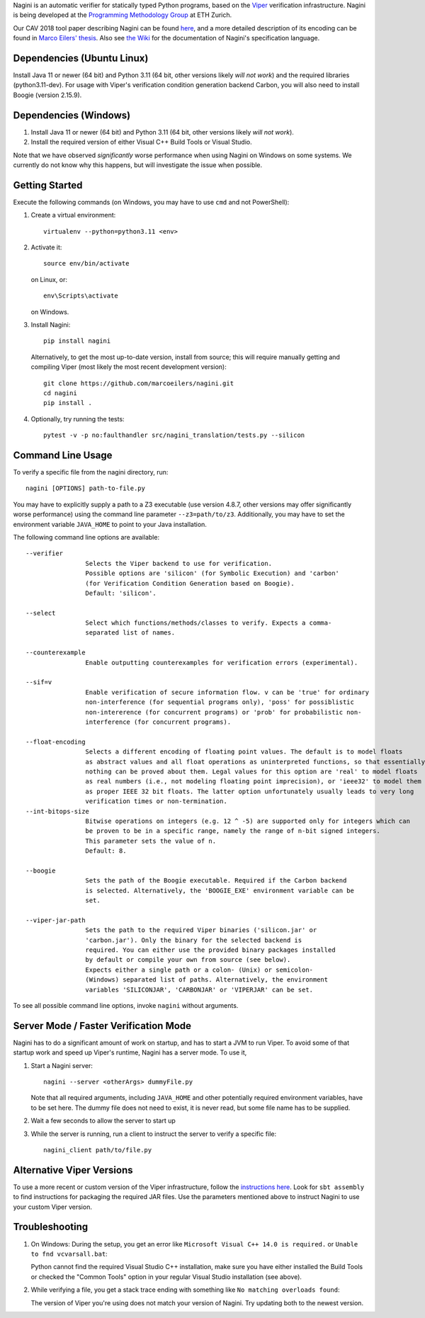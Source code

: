 
Nagini is an automatic verifier for statically typed Python programs, based on the `Viper <http://viper.ethz.ch>`_ verification infrastructure. Nagini is being developed at the `Programming Methodology Group <https://www.pm.inf.ethz.ch/research/nagini.html>`_ at ETH Zurich.

Our CAV 2018 tool paper describing Nagini can be found `here <http://pm.inf.ethz.ch/publications/getpdf.php?bibname=Own&id=EilersMueller18.pdf>`_, and a more detailed description of its encoding can be found in `Marco Eilers' thesis <https://pm.inf.ethz.ch/publications/Eilers2022.pdf>`_. Also see `the Wiki <https://github.com/marcoeilers/nagini/wiki>`_ for the documentation of Nagini's specification language. 

Dependencies (Ubuntu Linux)
===================================

Install Java 11 or newer (64 bit) and Python 3.11 (64 bit, other versions likely *will not work*) and the required libraries (python3.11-dev).
For usage with Viper's verification condition generation backend Carbon, you will also need to install Boogie (version 2.15.9).

Dependencies (Windows)
==========================

1.  Install Java 11 or newer (64 bit) and Python 3.11 (64 bit, other versions likely *will not work*).

2.  Install the required version of either Visual C++ Build Tools or Visual Studio. 

Note that we have observed *significantly* worse performance when using Nagini on Windows on some
systems. We currently do not know why this happens, but will investigate the issue when possible.

Getting Started
===============

Execute the following commands (on Windows, you may have to use ``cmd`` and not PowerShell):

1.  Create a virtual environment::

        virtualenv --python=python3.11 <env>
        
2.  Activate it::

        source env/bin/activate

    on Linux, or::

        env\Scripts\activate

    on Windows.
        
3.  Install Nagini::

        pip install nagini

    Alternatively, to get the most up-to-date version, install from source; this will require manually getting and compiling Viper (most likely the most recent development version)::

        git clone https://github.com/marcoeilers/nagini.git
        cd nagini
        pip install .

4.  Optionally, try running the tests::

        pytest -v -p no:faulthandler src/nagini_translation/tests.py --silicon

Command Line Usage
==================

To verify a specific file from the nagini directory, run::

    nagini [OPTIONS] path-to-file.py

You may have to explicitly supply a path to a Z3 executable (use version 4.8.7, other versions may offer significantly worse performance) using the command line parameter ``--z3=path/to/z3``.
Additionally, you may have to set the environment variable ``JAVA_HOME`` to point to your Java installation.


The following command line options are available::

    --verifier      
                    Selects the Viper backend to use for verification.
                    Possible options are 'silicon' (for Symbolic Execution) and 'carbon' 
                    (for Verification Condition Generation based on Boogie).  
                    Default: 'silicon'.

    --select        
                    Select which functions/methods/classes to verify. Expects a comma-
                    separated list of names.

    --counterexample        
                    Enable outputting counterexamples for verification errors (experimental).
                    
    --sif=v         
                    Enable verification of secure information flow. v can be 'true' for ordinary 
                    non-interference (for sequential programs only), 'poss' for possiblistic 
                    non-intererence (for concurrent programs) or 'prob' for probabilistic non-
                    interference (for concurrent programs).

    --float-encoding           
                    Selects a different encoding of floating point values. The default is to model floats
                    as abstract values and all float operations as uninterpreted functions, so that essentially 
                    nothing can be proved about them. Legal values for this option are 'real' to model floats
                    as real numbers (i.e., not modeling floating point imprecision), or 'ieee32' to model them
                    as proper IEEE 32 bit floats. The latter option unfortunately usually leads to very long
                    verification times or non-termination.
    --int-bitops-size
                    Bitwise operations on integers (e.g. 12 ^ -5) are supported only for integers which can
                    be proven to be in a specific range, namely the range of n-bit signed integers.
                    This parameter sets the value of n.
                    Default: 8.
                    
    --boogie        
                    Sets the path of the Boogie executable. Required if the Carbon backend
                    is selected. Alternatively, the 'BOOGIE_EXE' environment variable can be
                    set.

    --viper-jar-path    
                    Sets the path to the required Viper binaries ('silicon.jar' or
                    'carbon.jar'). Only the binary for the selected backend is
                    required. You can either use the provided binary packages installed
                    by default or compile your own from source (see below).
                    Expects either a single path or a colon- (Unix) or semicolon-
                    (Windows) separated list of paths. Alternatively, the environment
                    variables 'SILICONJAR', 'CARBONJAR' or 'VIPERJAR' can be set.
                        
To see all possible command line options, invoke ``nagini`` without arguments.


Server Mode / Faster Verification Mode
======================================

Nagini has to do a significant amount of work on startup, and has to start a JVM to run Viper.
To avoid some of that startup work and speed up Viper's runtime, Nagini has a server mode.
To use it,

1. Start a Nagini server::

        nagini --server <otherArgs> dummyFile.py
   Note that all required arguments, including ``JAVA_HOME`` and other potentially required  
   environment variables, have to be set here. The dummy file does not need to exist, it is 
   never read, but some file name has to be supplied.

2. Wait a few seconds to allow the server to start up

3. While the server is running, run a client to instruct the server to verify a specific file::

        nagini_client path/to/file.py 
   

Alternative Viper Versions
==========================

To use a more recent or custom version of the Viper infrastructure, follow the
`instructions here <https://github.com/viperproject/documentation/wiki>`_. Look for
``sbt assembly`` to find instructions for packaging the required JAR files. Use the
parameters mentioned above to instruct Nagini to use your custom Viper version.


Troubleshooting
=======================

1.  On Windows: During the setup, you get an error like ``Microsoft Visual C++ 14.0 is required.`` or ``Unable to fnd vcvarsall.bat``: 

    Python cannot find the required Visual Studio C++ installation, make sure you have either installed the Build Tools or checked the "Common Tools" option in your regular Visual Studio installation (see above).

2.  While verifying a file, you get a stack trace ending with something like ``No matching overloads found``:

    The version of Viper you're using does not match your version of Nagini. Try updating both to the newest version.

